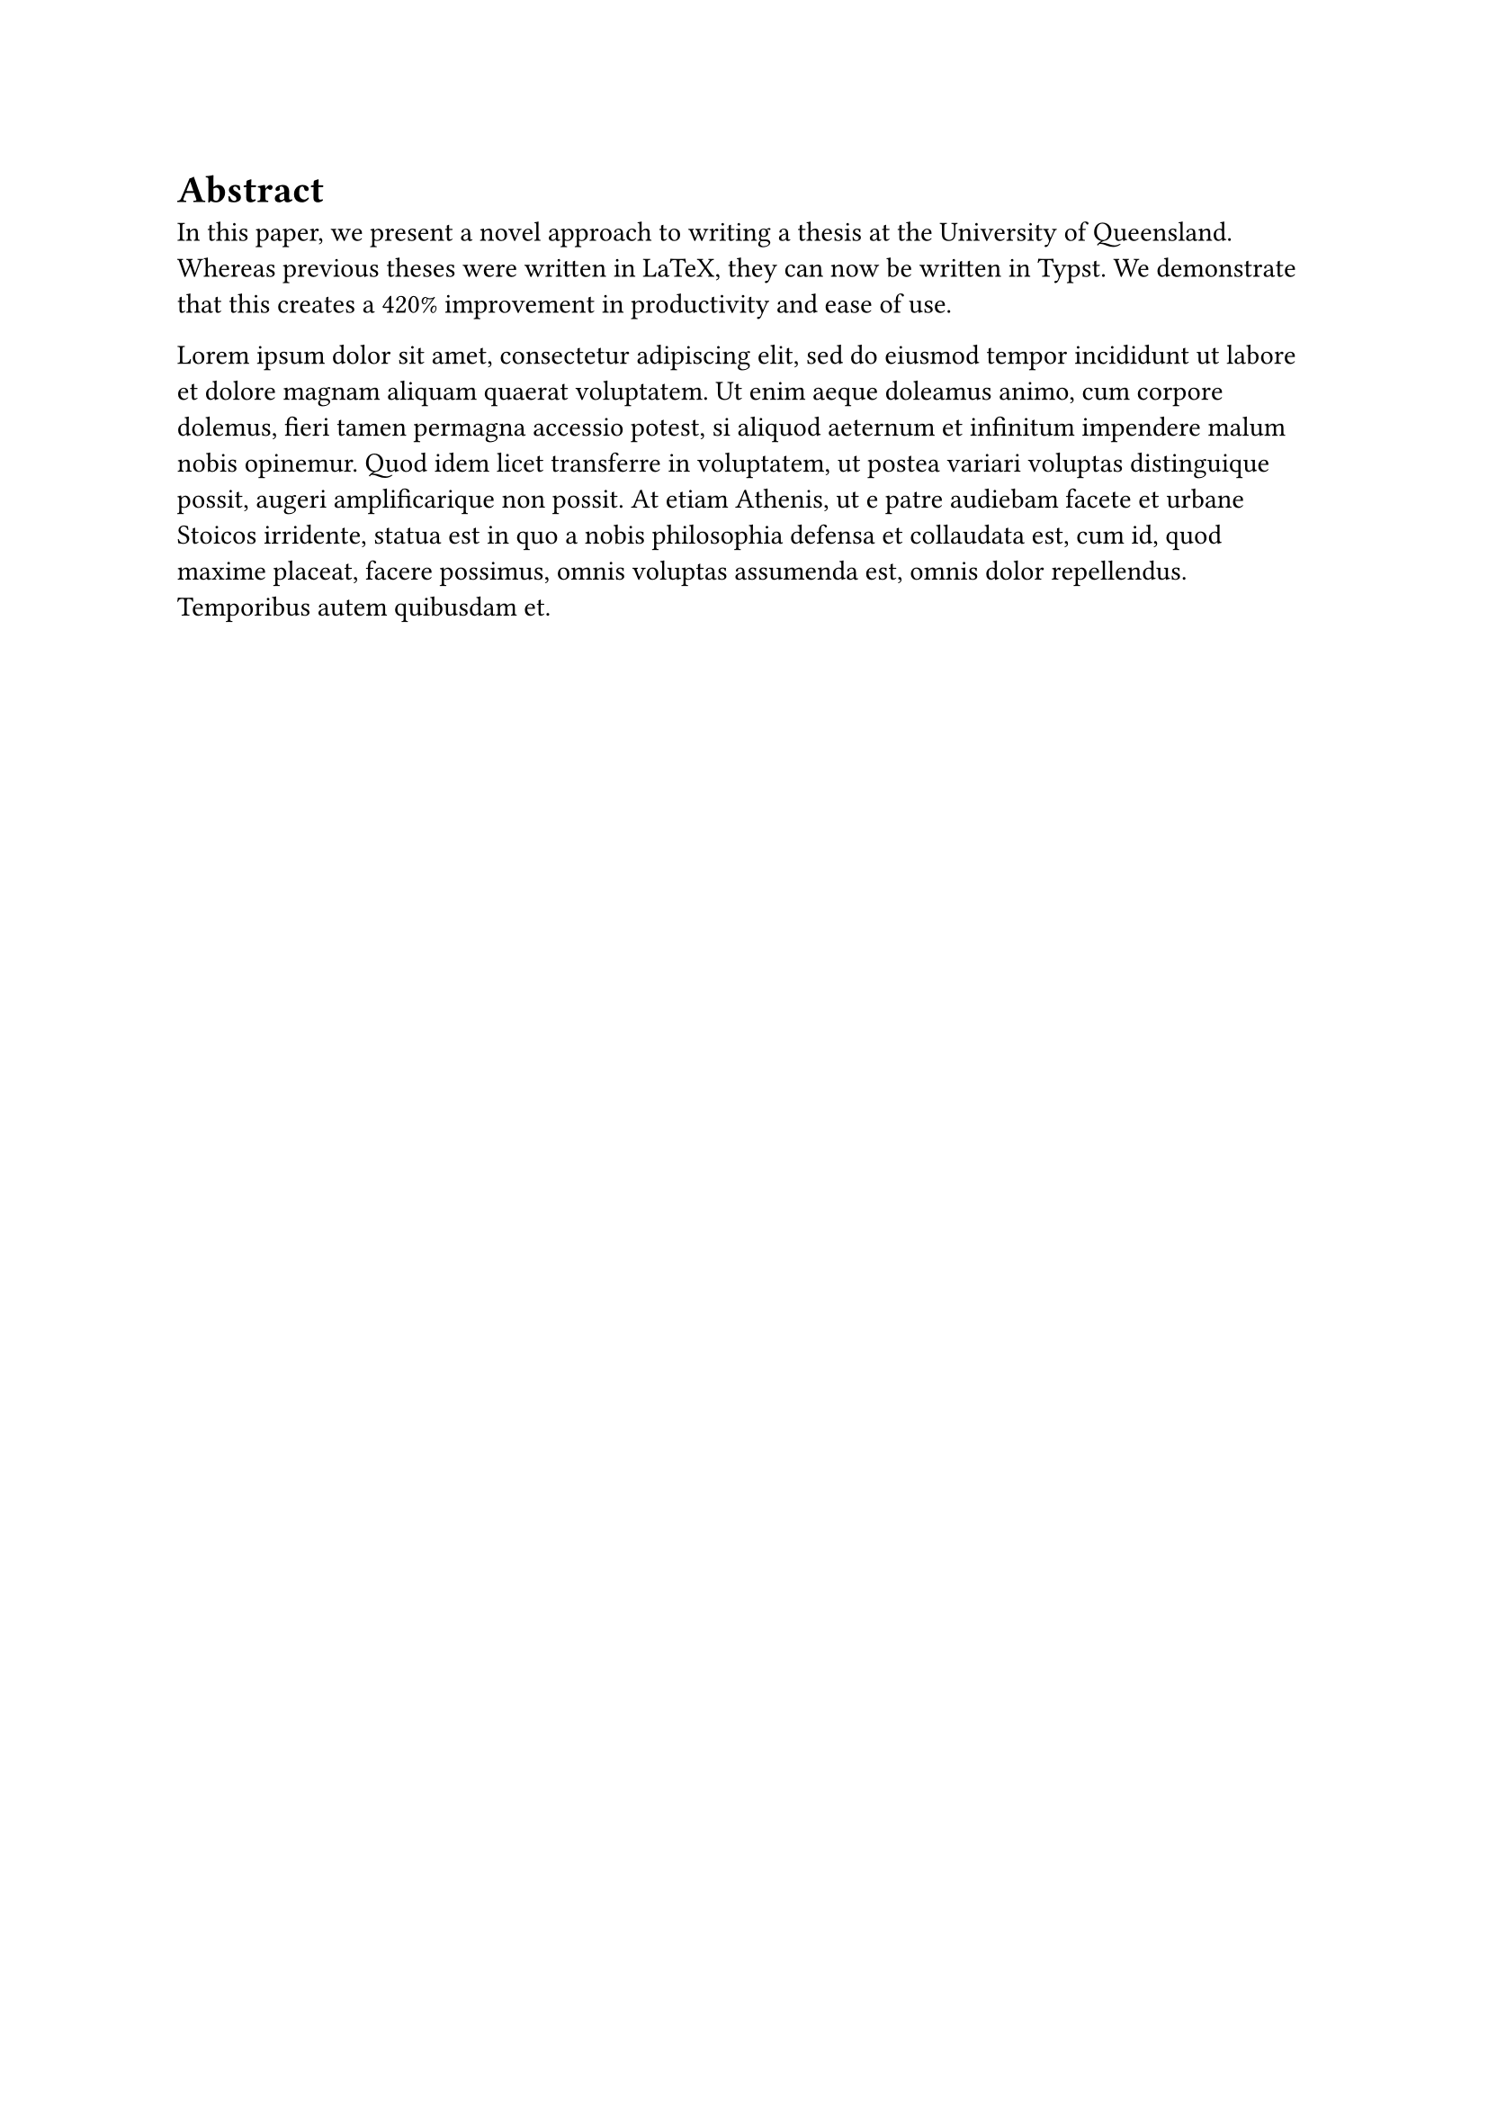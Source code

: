 = Abstract

In this paper, we present a novel approach to writing a thesis at the University of Queensland. Whereas
previous theses were written in LaTeX, they can now be written in Typst. We demonstrate that this creates a
420% improvement in productivity and ease of use.

#lorem(100)
